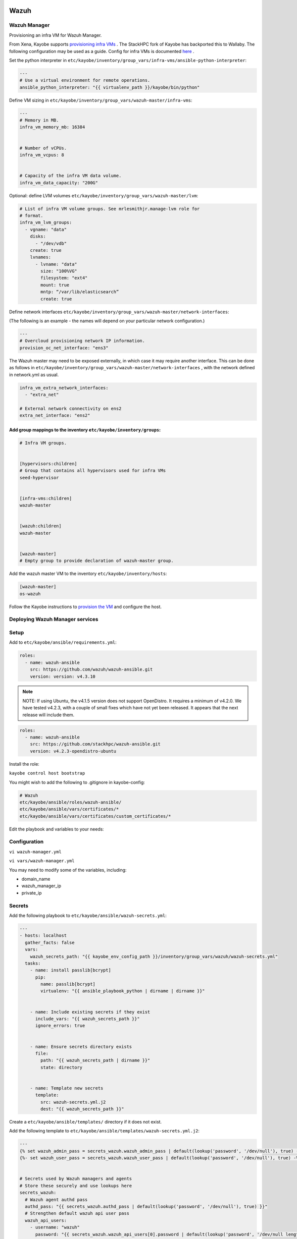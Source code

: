 =====
Wazuh
=====

Wazuh Manager
============= 

Provisioning an infra VM for Wazuh Manager.

From Xena, Kayobe supports `provisioning infra VMs <https://docs.openstack.org/kayobe/latest/deployment.html#infrastructure-vms>`__ . The StackHPC fork of Kayobe has backported this to Wallaby. 
The following configuration may be used as a guide. Config for infra VMs is documented `here <https://docs.openstack.org/kayobe/latest/configuration/reference/infra-vms.html>`__ .


Set the python interpreter in 
``etc/kayobe/inventory/group_vars/infra-vms/ansible-python-interpreter``:


.. code-block:: console

  ---
  # Use a virtual environment for remote operations.
  ansible_python_interpreter: "{{ virtualenv_path }}/kayobe/bin/python"


Define VM sizing in ``etc/kayobe/inventory/group_vars/wazuh-master/infra-vms``:

.. code-block:: console

  ---
  # Memory in MB.
  infra_vm_memory_mb: 16384


  # Number of vCPUs.
  infra_vm_vcpus: 8


  # Capacity of the infra VM data volume.
  infra_vm_data_capacity: "200G"

Optional: define LVM volumes ``etc/kayobe/inventory/group_vars/wazuh-master/lvm``:

.. code-block:: console

  # List of infra VM volume groups. See mrlesmithjr.manage-lvm role for
  # format.
  infra_vm_lvm_groups:
    - vgname: "data"
      disks:
        - "/dev/vdb"
      create: true
      lvnames:
        - lvname: "data"
          size: "100%VG"
          filesystem: "ext4"
          mount: true
          mntp: “/var/lib/elasticsearch”
          create: true


Define network interfaces ``etc/kayobe/inventory/group_vars/wazuh-master/network-interfaces``: 

(The following is an example - the names will depend on your particular network configuration.)

.. code-block:: console

  ---
  # Overcloud provisioning network IP information.
  provision_oc_net_interface: "ens3"


The Wazuh master may need to be exposed externally, in which case it may require another interface. 
This can be done as follows in ``etc/kayobe/inventory/group_vars/wazuh-master/network-interfaces`` , 
with the network defined in network.yml as usual.

.. code-block:: console

  infra_vm_extra_network_interfaces:
    - "extra_net"

  # External network connectivity on ens2
  extra_net_interface: "ens2"


Add group mappings to the inventory ``etc/kayobe/inventory/groups``:
####################################################################

.. code-block:: console

  # Infra VM groups.


  [hypervisors:children]
  # Group that contains all hypervisors used for infra VMs
  seed-hypervisor


  [infra-vms:children]
  wazuh-master


  [wazuh:children]
  wazuh-master


  [wazuh-master]
  # Empty group to provide declaration of wazuh-master group.


Add the wazuh master VM to the inventory ``etc/kayobe/inventory/hosts``:

.. code-block:: console

  [wazuh-master]
  os-wazuh


Follow the Kayobe instructions to `provision the VM <https://docs.openstack.org/kayobe/latest/deployment.html#infrastructure-vms>`__ and configure the host.


Deploying Wazuh Manager services
================================

Setup
================================

Add to ``etc/kayobe/ansible/requirements.yml``:

.. code-block:: console

  roles:
    - name: wazuh-ansible
      src: https://github.com/wazuh/wazuh-ansible.git
      version: version: v4.3.10


.. note::

    NOTE: 
    If using Ubuntu, the v4.1.5 version does not support OpenDistro. It requires a minimum of v4.2.0. 
    We have tested v4.2.3, with a couple of small fixes which have not yet been released. 
    It appears that the next release will include them.

.. code-block:: console

  roles:
    - name: wazuh-ansible
      src: https://github.com/stackhpc/wazuh-ansible.git
      version: v4.2.3-opendistro-ubuntu

Install the role:

``kayobe control host bootstrap``

You might wish to add the following to .gitignore in kayobe-config:

.. code-block:: console

  # Wazuh
  etc/kayobe/ansible/roles/wazuh-ansible/
  etc/kayobe/ansible/vars/certificates/*
  etc/kayobe/ansible/vars/certificates/custom_certificates/*
  

Edit the playbook and variables to your needs: 

Configuration
============= 

``vi wazuh-manager.yml``

``vi vars/wazuh-manager.yml``

You may need to modify some of the variables, including:

* domain_name
* wazuh_manager_ip
* private_ip

Secrets
===========================

Add the following playbook to ``etc/kayobe/ansible/wazuh-secrets.yml``:

.. code-block:: console

  ---
  - hosts: localhost
    gather_facts: false
    vars:
      wazuh_secrets_path: "{{ kayobe_env_config_path }}/inventory/group_vars/wazuh/wazuh-secrets.yml"
    tasks:
      - name: install passlib[bcrypt]
        pip:
          name: passlib[bcrypt]
          virtualenv: "{{ ansible_playbook_python | dirname | dirname }}"


      - name: Include existing secrets if they exist
        include_vars: "{{ wazuh_secrets_path }}"
        ignore_errors: true


      - name: Ensure secrets directory exists
        file:
          path: "{{ wazuh_secrets_path | dirname }}"
          state: directory


      - name: Template new secrets
        template:
          src: wazuh-secrets.yml.j2
          dest: "{{ wazuh_secrets_path }}"


Create a ``etc/kayobe/ansible/templates/`` directory if it does not exist.

Add the following template to ``etc/kayobe/ansible/templates/wazuh-secrets.yml.j2``:

.. code-block:: console

  ---
  {% set wazuh_admin_pass = secrets_wazuh.wazuh_admin_pass | default(lookup('password', '/dev/null'), true) -%}
  {%- set wazuh_user_pass = secrets_wazuh.wazuh_user_pass | default(lookup('password', '/dev/null'), true) -%}


  # Secrets used by Wazuh managers and agents
  # Store these securely and use lookups here
  secrets_wazuh:
    # Wazuh agent authd pass
    authd_pass: "{{ secrets_wazuh.authd_pass | default(lookup('password', '/dev/null'), true) }}"
    # Strengthen default wazuh api user pass
    wazuh_api_users:
      - username: "wazuh"
        password: "{{ secrets_wazuh.wazuh_api_users[0].password | default(lookup('password', '/dev/null length=30' ), true) }}"
    # Elasticsearch 'admin' user pass
    opendistro_admin_password: "{{ secrets_wazuh.opendistro_admin_password | default(lookup('password', '/dev/null'), true) }}"
    # Elasticsearch 'kibanaserver' user pass
    opendistro_kibana_password: "{{ secrets_wazuh.opendistro_kibana_password | default(lookup('password', '/dev/null'), true) }}"
    # Wazuh/Kibana 'wazuh_admin' custom user pass
    wazuh_admin_pass: "{{ wazuh_admin_pass }}"
    # Wazuh/Kibana 'wazuh_admin' custom user pass has
    # bcrypt ($2y) hash
    wazuh_admin_hash: "{{ secrets_wazuh.wazuh_admin_hash | default(wazuh_admin_pass | password_hash('bcrypt'), true) }}"
    # Wazuh/Kibana 'wazuh_user' custom user pass
    # bcrypt ($2y) hash
    wazuh_user_pass: "{{ wazuh_user_pass }}"
    wazuh_user_hash: "{{ secrets_wazuh.wazuh_user_hash | default(wazuh_user_pass | password_hash('bcrypt'), true) }}"


Generate and encrypt Wazuh secrets:

.. code-block:: console

  kayobe playbook run $KAYOBE_CONFIG_PATH/ansible/wazuh-secrets.yml -e wazuh_user_pass=$(uuidgen) -e wazuh_admin_pass=$(uuidgen)
  ansible-vault encrypt --vault-password-file ~/vault.pass $KAYOBE_CONFIG_PATH/inventory/group_vars/wazuh-master/wazuh-secrets.yml


====
TLS
====

By default, Wazuh Ansible uses `wazuh-cert-tool.sh <https://documentation.wazuh.com/current/user-manual/certificates.html>`__
 to automatically
generate certificates for wazuh-indexer (previously Elasticsearch and opendistro)
and wazuh-dashbooard (previously Kibana) using a local CA. 
If the certificates directory ``etc/kayobe/ansible/vars/certificates``
does not exist, it will generate the following certificates in ``etc/kayobe/ansible/vars/certificates/certs/``
(here os-wazuh is set as ``elasticsearch_node_name`` and ``kibana_node_name``:


* Admin certificate for opendistro security
   * admin.key,  admin.pem
* Node certificate
   * os-wazuh.key,  os-wazuh.pem
* HTTP certificate for Kibana (port 5601) & Elasticsearch (port 9200)
   * os-wazuh_http.key, os-wazuh_http.pem
* Root CA certificate
   * root-ca.key  root-ca.pem



It is also possible to use externally generated certificates for wazuh-dashboard. root-ca.pem should contain the CA chain.
Those certificates can be uploaded to ``etc/kayobe/ansible/vars/custom_certificates``, 
and will replace certificates generated by wazuh. 
Certificates should have the same name scheme as those generated by wazuh (typicaly <node-name>.pem)
The key for the external certificate should be in PKCS#8 format 
(in its header it may have BEGIN PRIVATE KEY instead of BEGIN RSA PRIVATE KEY or BEGIN OPENSSH PRIVATE KEY).

Example OpenSSL rune to convert to PKCS#8:

``openssl pkcs8 -topk8 -nocrypt -in wazuh.key -out wazuh.key.pkcs8``

TODO: document how to use a local certificate. Do we need to override all certificates?

=======
Deploy
=======

Deploy Wazuh manager:

``kayobe playbook run $KAYOBE_CONFIG_PATH/ansible/wazuh-manager.yml``

If you are using the wazuh generated certificates, 
this will result in the creation of some certificates and keys (in case of custom certs adjust path to it). 
Encrypt the keys (and remember to commit to git):


``ansible-vault encrypt --vault-password-file ~/vault.pass $KAYOBE_CONFIG_PATH/ansible/vars/certificates/certs/*.key``

Verification
==============

The Kibana portal should be accessible on port 5601 of the Wazuh
 master’s IPs (using HTTPS, with the root CA cert in ``etc/kayobe/ansible/vars/certificates/root-ca.pem``).
The first login should be as the admin (not wazuh_admin) user, 
with the opendistro_admin_password password in ``etc/kayobe/inventory/group_vars/wazuh-master/wazuh-secrets.yml``. 
This will create the necessary indices.
Log in as the wazuh_admin user, with the wazuh_admin_pass password in ``etc/kayobe/inventory/group_vars/wazuh-master/wazuh-secrets.yml``.

Troubleshooting

Logs are in ``/var/log/elasticsearch/wazuh.log``. There are also logs in the journal.

============
Wazuh agents
============

Add a wazuh-agent group to the inventory in ``etc/kayobe/inventory/groups``:

.. code-block:: console

  [wazuh-agent:children]
  seed
  overcloud


  [wazuh:children]
  wazuh-agent


Add some group variables for hosts in the wazuh-agent group in ``etc/kayobe/inventory/group_vars/wazuh-agent/wazuh-agent.yml``:

.. code-block:: console

  ---
  # Wazuh-Agent role configuration
  # Reference: https://documentation.wazuh.com/4.3/deploying-with-ansible/reference.html#wazuh-agent
  # Defaults: https://github.com/wazuh/wazuh-ansible/blob/4.3/roles/wazuh/ansible-wazuh-agent/defaults/main.yml


  # Wazuh-Manager IP address
  # Convenience var not used by wazuh-agent role
  wazuh_manager_address: "{{ admin_oc_net_name | net_ip(groups['wazuh-master'][0]) }}"


  # Wazuh-Manager API config
  wazuh_managers:
    - address: "{{ wazuh_manager_address }}"
      port: 1514
      protocol: tcp
      api_port: 55000


  # Wazuh-Agent authd config
  wazuh_agent_authd:
    registration_address: "{{ wazuh_manager_address }}"
    enable: true
    port: 1515
    ssl_agent_ca: null
    ssl_auto_negotiate: 'no'


  # Wazuh-Agent authd password
  authd_pass: "{{ secrets_wazuh.authd_pass }}"



You may need to modify some variables, including:

* wazuh_manager_address


Deploy the Wazuh agents:

``kayobe playbook run $KAYOBE_CONFIG_PATH/ansible/wazuh-agent.yml``

Verification
=============

The Wazuh agents should register with the Wazuh master. This can be verified via the agents page in kibana.
Download CIS benchmarks.


